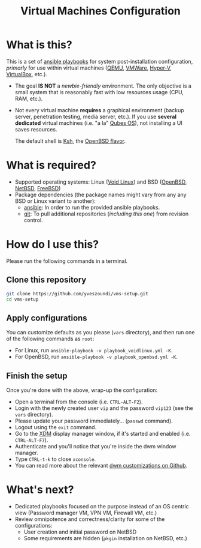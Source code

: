 #+TITLE: Virtual Machines Configuration

* What is this?

This is a set of [[https://docs.ansible.com/ansible/latest/index.html][ansible playbooks]] for system post-installation configuration, /primarly/ for use within virtual machines ([[https://www.qemu.org/][QEMU]], [[https://www.vmware.com/products/workstation-player.html][VMWare]], [[https://docs.microsoft.com/en-us/virtualization/hyper-v-on-windows/about/][Hyper-V]], [[https://www.virtualbox.org/][VirtualBox]], etc.).
- The goal *IS NOT* a /newbie-friendly/ environment. The only objective is a small system that is reasonably fast with low resources usage (CPU, RAM, etc.).
- Not every virtual machine *requires* a graphical environment (backup server, penetration testing, media server, etc.). If you use *several* *dedicated* virtual machines (i.e. "a la" [[https://www.qubes-os.org/intro/][Qubes OS]]), not installing a UI saves resources.

  The default shell is [[https://en.wikipedia.org/wiki/KornShell][Ksh]], the [[https://man.openbsd.org/ksh.1][OpenBSD flavor]].

* What is required?

- Supported operating systems: Linux ([[https://voidlinux.org/][Void Linux]]) and BSD ([[https://www.openbsd.org/][OpenBSD]], [[https://netbsd.org/][NetBSD]], [[https://www.freebsd.org/][FreeBSD]])
- Package dependencies (the package names might vary from any any BSD or Linux variant to another):
  - [[https://en.wikipedia.org/wiki/Ansible_(software)][ansible]]: In order to run the provided ansible playbooks.
  - [[https://en.wikipedia.org/wiki/Git][git]]: To pull additional repositories (/including this one/) from revision control.

* How do I use this?

Please run the following commands in a terminal.

** Clone this repository

#+begin_src sh
   git clone https://github.com/yveszoundi/vms-setup.git
   cd vms-setup
#+end_src

** Apply configurations

You can customize defaults as you please (=vars= directory), and then run one of the following commands as =root=:
- For Linux, run =ansible-playbook -v playbook_voidlinux.yml -K=.
- For OpenBSD, run =ansible-playbook -v playbook_openbsd.yml -K=.

** Finish the setup

 Once you're done with the above, wrap-up the configuration:
 - Open a terminal from the console (i.e. =CTRL-ALT-F2=).
 - Login with the newly created user =vip= and the password =vip123= (see the =vars= directory).
 - Please update your password immediately... (=passwd= command).
 - Logout using the =exit= command.
 - Go to the [[https://en.wikipedia.org/wiki/XDM_(display_manager)][XDM]] display manager window, if it's started and enabled (i.e. =CTRL-ALT-F7=).
 - Authenticate and you'll notice that you're inside the dwm window manager.
 - Type =CTRL-t-k= to close =xconsole=.
 - You can read more about the relevant [[https://github.com/yveszoundi/dwm-customization][dwm customizations on Github]].

* What's next?

- Dedicated playbooks focused on the purpose instead of an OS centric view (Password manager VM, VPN VM, Firewall VM, etc.)
- Review omnipotence and correctness/clarity for some of the configurations:
  - User creation and initial password on NetBSD
  - Some requirements are hidden (=pkgin= installation on NetBSD, etc.)
  
